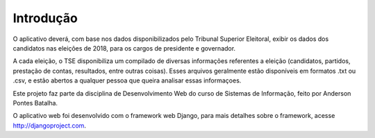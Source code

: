 ***********
Introdução
***********

O aplicativo deverá, com base nos dados disponibilizados pelo Tribunal Superior Eleitoral, exibir os dados dos candidatos nas eleições de 2018, para os cargos de presidente e governador.

A cada eleição, o TSE disponibiliza um compilado de diversas informações referentes a eleição (candidatos, partidos, prestação de contas, resultados, entre outras coisas). Esses arquivos geralmente estão disponíveis em formatos .txt ou .csv, e estão abertos a qualquer pessoa que queira analisar essas informaçoes.

Este projeto faz parte da disciplina de Desenvolvimento Web do curso de Sistemas de Informação, feito por Anderson Pontes Batalha.

O aplicativo web foi desenvolvido com o framework web Django, para mais detalhes sobre o framework, acesse http://djangoproject.com.